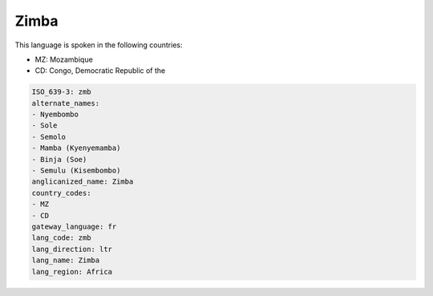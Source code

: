 .. _zmb:

Zimba
=====

This language is spoken in the following countries:

* MZ: Mozambique
* CD: Congo, Democratic Republic of the

.. code-block:: yaml

    ISO_639-3: zmb
    alternate_names:
    - Nyembombo
    - Sole
    - Semolo
    - Mamba (Kyenyemamba)
    - Binja (Soe)
    - Semulu (Kisembombo)
    anglicanized_name: Zimba
    country_codes:
    - MZ
    - CD
    gateway_language: fr
    lang_code: zmb
    lang_direction: ltr
    lang_name: Zimba
    lang_region: Africa
    
